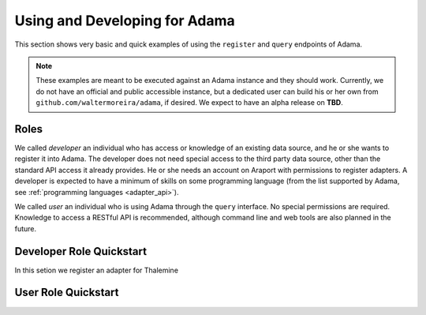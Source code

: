 ==============================
Using and Developing for Adama
==============================

This section shows very basic and quick examples of using the
``register`` and ``query`` endpoints of Adama.

.. note:: These examples are meant to be executed against an Adama
          instance and they should work.  Currently, we do not have an
          official and public accessible instance, but a dedicated
          user can build his or her own from
          ``github.com/waltermoreira/adama``, if desired.  We expect
          to have an alpha release on **TBD**.


.. _roles:

Roles
=====

We called *developer* an individual who has access or knowledge of an
existing data source, and he or she wants to register it into Adama.
The developer does not need special access to the third party data
source, other than the standard API access it already provides.  He or
she needs an account on Araport with permissions to register adapters.
A developer is expected to have a minimum of skills on some
programming language (from the list supported by Adama, see
:ref:`programming languages <adapter_api>`).

We called *user* an individual who is using Adama through the
``query`` interface.  No special permissions are required.  Knowledge
to access a RESTful API is recommended, although command line and web
tools are also planned in the future.


.. _developer_role:

Developer Role Quickstart
=========================

In this setion we register an adapter for Thalemine


.. _user_role:

User Role Quickstart
====================
